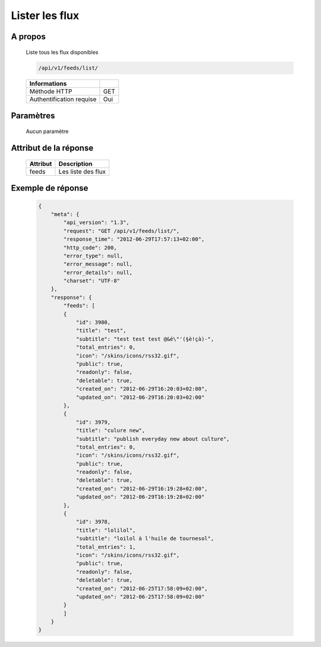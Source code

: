 Lister les flux
===============

A propos
--------

  Liste tous les flux disponibles

  .. code-block:: bash

    /api/v1/feeds/list/

  ========================== =====
   Informations
  ========================== =====
   Méthode HTTP               GET
   Authentification requise   Oui
  ========================== =====

Paramètres
----------

  Aucun paramètre

Attribut de la réponse
----------------------

  ============= ================================
   Attribut      Description
  ============= ================================
   feeds         Les liste des flux
  ============= ================================

Exemple de réponse
------------------

  .. code-block:: javascript

    {
        "meta": {
            "api_version": "1.3",
            "request": "GET /api/v1/feeds/list/",
            "response_time": "2012-06-29T17:57:13+02:00",
            "http_code": 200,
            "error_type": null,
            "error_message": null,
            "error_details": null,
            "charset": "UTF-8"
        },
        "response": {
            "feeds": [
            {
                "id": 3980,
                "title": "test",
                "subtitle": "test test test @&é\"'(§è!çà)-",
                "total_entries": 0,
                "icon": "/skins/icons/rss32.gif",
                "public": true,
                "readonly": false,
                "deletable": true,
                "created_on": "2012-06-29T16:20:03+02:00",
                "updated_on": "2012-06-29T16:20:03+02:00"
            },
            {
                "id": 3979,
                "title": "culure new",
                "subtitle": "publish everyday new about culture",
                "total_entries": 0,
                "icon": "/skins/icons/rss32.gif",
                "public": true,
                "readonly": false,
                "deletable": true,
                "created_on": "2012-06-29T16:19:28+02:00",
                "updated_on": "2012-06-29T16:19:28+02:00"
            },
            {
                "id": 3978,
                "title": "lolilol",
                "subtitle": "loilol à l'huile de tournesol",
                "total_entries": 1,
                "icon": "/skins/icons/rss32.gif",
                "public": true,
                "readonly": false,
                "deletable": true,
                "created_on": "2012-06-25T17:58:09+02:00",
                "updated_on": "2012-06-25T17:58:09+02:00"
            }
            ]
        }
    }

